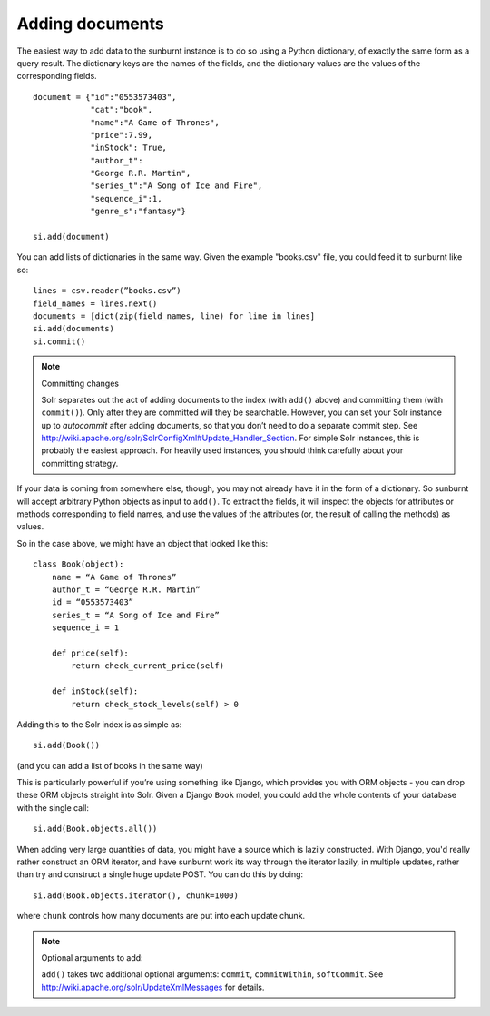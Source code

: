 .. _addingdocuments:

Adding documents
================

The easiest way to add data to the sunburnt instance is to do so using a Python dictionary, of exactly the same form as a query result. The dictionary keys are the names of the fields, and the dictionary values are the values of the corresponding fields.

::

 document = {"id":"0553573403",
             "cat":"book",
             "name":"A Game of Thrones",
             "price":7.99,
             "inStock": True,
             "author_t":
             "George R.R. Martin",
             "series_t":"A Song of Ice and Fire",
             "sequence_i":1,
             "genre_s":"fantasy"}

 si.add(document)

You can add lists of dictionaries in the same way. Given the example "books.csv" file, you could feed it to sunburnt like so:

::

 lines = csv.reader(”books.csv”)
 field_names = lines.next()
 documents = [dict(zip(field_names, line) for line in lines]
 si.add(documents)
 si.commit()

.. note:: Committing changes

 Solr separates out the act of adding documents to the index (with ``add()`` above)
 and committing them (with ``commit()``). Only after they are committed will they
 be searchable. However, you can set your Solr instance up to *autocommit* after
 adding documents, so that you don’t need to do a separate commit step. See
 http://wiki.apache.org/solr/SolrConfigXml#Update_Handler_Section. For simple Solr
 instances, this is probably the easiest approach. For heavily used instances, you
 should think carefully about your committing strategy.

If your data is coming from somewhere else, though, you may not already have it in the
form of a dictionary. So sunburnt will accept arbitrary Python objects as input to ``add()``.
To extract the fields, it will inspect the objects for attributes or methods corresponding
to field names, and use the values of the attributes (or, the result of calling the methods) as values.

So in the case above, we might have an object that looked like this:

::

 class Book(object):
     name = “A Game of Thrones”
     author_t = “George R.R. Martin”
     id = “0553573403”
     series_t = “A Song of Ice and Fire”
     sequence_i = 1

     def price(self):
         return check_current_price(self)

     def inStock(self):
         return check_stock_levels(self) > 0


Adding this to the Solr index is as simple as:

::

 si.add(Book())

(and you can add a list of books in the same way)

This is particularly powerful if you’re using something like Django,
which provides you with ORM objects - you can drop these ORM objects
straight into Solr. Given a Django ``Book`` model, you could add the
whole contents of your database with the single call:

::

 si.add(Book.objects.all())

When adding very large quantities of data, you might have a source
which is lazily constructed. With Django, you'd really rather construct
an ORM iterator, and have sunburnt work its way through the iterator
lazily, in multiple updates, rather than try and construct a single
huge update POST. You can do this by doing:

::

 si.add(Book.objects.iterator(), chunk=1000)

where ``chunk`` controls how many documents are put into each update chunk.

.. note:: Optional arguments to add:

 ``add()`` takes two additional optional arguments: ``commit``, ``commitWithin``, ``softCommit``.
 See http://wiki.apache.org/solr/UpdateXmlMessages for details.
